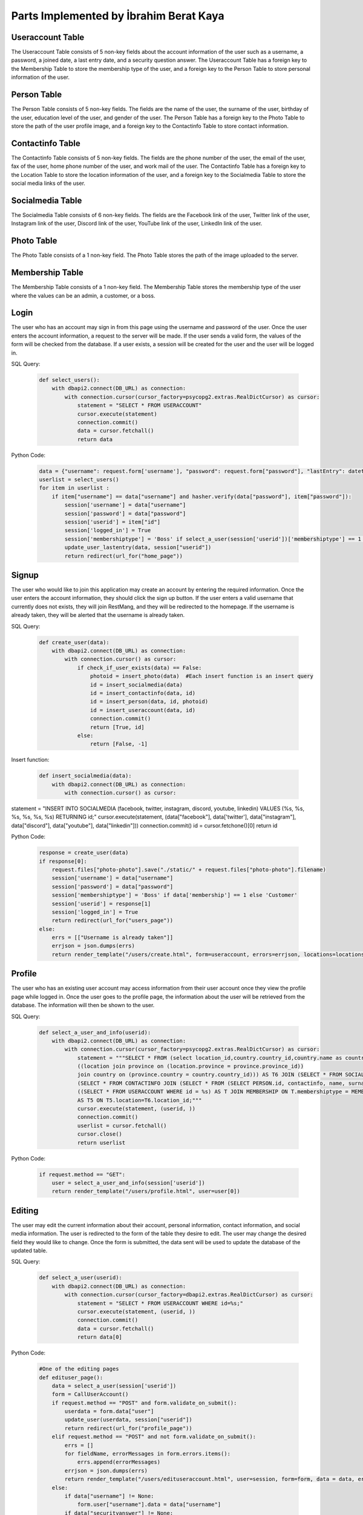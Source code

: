 Parts Implemented by İbrahim Berat Kaya
================================

Useraccount Table
------------

The Useraccount Table consists of 5 non-key fields about the account information of the user such as a username, a password, a joined date, a last entry date, and a security question answer. The Useraccount Table has a foreign key to the Membership Table to store the membership type of the user, and a foreign key to the Person Table to store personal information of the user. 


Person Table
-------------

The Person Table consists of 5 non-key fields. The fields are the name of the user, the surname of the user, birthday of the user, education level of the user, and gender of the user. The Person Table has a foreign key to the Photo Table to store the path of the user profile image, and a foreign key to the Contactinfo Table to store contact information. 


Contactinfo Table
-------------

The Contactinfo Table consists of 5 non-key fields. The fields are the phone number of the user, the email of the user, fax of the user, home phone number of the user, and work mail of the user. The Contactinfo Table has a foreign key to the Location Table to store the location information of the user, and a foreign key to the Socialmedia Table to store the social media links of the user. 


Socialmedia Table
-------------

The Socialmedia Table consists of 6 non-key fields. The fields are the Facebook link of the user, Twitter link of the user, Instagram link of the user, Discord link of the user, YouTube link of the user, LinkedIn link of the user.


Photo Table
------------

The Photo Table consists of a 1 non-key field. The Photo Table stores the path of the image uploaded to the server.


Membership Table
------------

The Membership Table consists of a 1 non-key field. The Membership Table stores the membership type of the user where the values can be an admin, a customer, or a boss.


Login
-----------

The user who has an account may sign in from this page using the username and password of the user. Once the user enters the account information, a request to the server will be made.  
If the user sends a valid form, the values of the form will be checked from the database. If a user exists, a session will be created for the user and the user will be logged in. 

SQL Query:

   .. code-block:: python

    def select_users():
        with dbapi2.connect(DB_URL) as connection:
            with connection.cursor(cursor_factory=psycopg2.extras.RealDictCursor) as cursor:
                statement = "SELECT * FROM USERACCOUNT"
                cursor.execute(statement)
                connection.commit()
                data = cursor.fetchall()
                return data


Python Code:

   .. code-block:: python

        data = {"username": request.form['username'], "password": request.form["password"], "lastEntry": datetime.datetime.now()}
        userlist = select_users()
        for item in userlist :
            if item["username"] == data["username"] and hasher.verify(data["password"], item["password"]):
                session['username'] = data["username"]
                session['password'] = data["password"]
                session['userid'] = item["id"]
                session['logged_in'] = True
                session['membershiptype'] = 'Boss' if select_a_user(session['userid'])['membershiptype'] == 1 else 'Customer'
                update_user_lastentry(data, session["userid"])
                return redirect(url_for("home_page"))

Signup
-----------

The user who would like to join this application may create an account by entering the required information. Once the user enters the account information, they should click the sign up button. 
If the user enters a valid username that currently does not exists, they will join RestMang, and they will be redirected to the homepage. If the username is already taken, they will be alerted that the username is already taken.

SQL Query:

   .. code-block:: python

        def create_user(data):
            with dbapi2.connect(DB_URL) as connection:
                with connection.cursor() as cursor:
                    if check_if_user_exists(data) == False:
                        photoid = insert_photo(data)  #Each insert function is an insert query
                        id = insert_socialmedia(data)
                        id = insert_contactinfo(data, id)
                        id = insert_person(data, id, photoid)
                        id = insert_useraccount(data, id)
                        connection.commit()
                        return [True, id]
                    else:
                        return [False, -1]

Insert function:

   .. code-block:: python

        def insert_socialmedia(data):
            with dbapi2.connect(DB_URL) as connection:
                with connection.cursor() as cursor:
statement = "INSERT INTO SOCIALMEDIA (facebook, twitter, instagram, discord, youtube, linkedin) VALUES (%s, %s, %s, %s, %s, %s) RETURNING id;"
cursor.execute(statement, (data["facebook"], data['twitter'], data["instagram"], data["discord"], data["youtube"], data["linkedin"]))
connection.commit()
id = cursor.fetchone()[0]
return id

Python Code:

   .. code-block:: python
   
        response = create_user(data)
        if response[0]:
            request.files["photo-photo"].save("./static/" + request.files["photo-photo"].filename)
            session['username'] = data["username"]
            session['password'] = data["password"]
            session['membershiptype'] = 'Boss' if data['membership'] == 1 else 'Customer'
            session['userid'] = response[1]
            session['logged_in'] = True
            return redirect(url_for("users_page"))
        else:
            errs = [["Username is already taken"]]
            errjson = json.dumps(errs)
            return render_template("/users/create.html", form=useraccount, errors=errjson, locations=locations)


Profile
-----------

The user who has an existing user account may access information from their user account once they view the profile page while logged in. Once the user goes to the profile page, the information about the user will be retrieved from the database. The information will then be shown to the user.


SQL Query:

   .. code-block:: python

        def select_a_user_and_info(userid):
            with dbapi2.connect(DB_URL) as connection:
                with connection.cursor(cursor_factory=psycopg2.extras.RealDictCursor) as cursor:
                    statement = """SELECT * FROM (select location_id,country.country_id,country.name as country_name,province.province_id,province.province_name,county,neighborhood,street,zipcode, description from 
                    ((location join province on (location.province = province.province_id))
                    join country on (province.country = country.country_id))) AS T6 JOIN (SELECT * FROM SOCIALMEDIA JOIN 
                    (SELECT * FROM CONTACTINFO JOIN (SELECT * FROM (SELECT PERSON.id, contactinfo, name, surname, birthday, educationLevel, gender, path FROM PERSON JOIN PHOTO ON PHOTO.id = PERSON.photo) AS PER JOIN 
                    ((SELECT * FROM USERACCOUNT WHERE id = %s) AS T JOIN MEMBERSHIP ON T.membershiptype = MEMBERSHIP.id) AS T2 ON PER.id = T2.person) AS T3 ON CONTACTINFO.id = T3.contactinfo) AS T4 ON T4.socialmedia = SOCIALMEDIA.id)
                    AS T5 ON T5.location=T6.location_id;"""
                    cursor.execute(statement, (userid, ))
                    connection.commit()
                    userlist = cursor.fetchall()
                    cursor.close()
                    return userlist

Python Code:

   .. code-block:: python
   
        if request.method == "GET":
            user = select_a_user_and_info(session['userid'])
            return render_template("/users/profile.html", user=user[0]) 

Editing 
-----------

The user may edit the current information about their account, personal information, contact information, and social media information. The user is redirected to the form of the table they desire to edit. The user may change the desired field they would like to change. Once the form is submitted, the data sent will be used to update the database of the updated table.


SQL Query:

   .. code-block:: python

        def select_a_user(userid):
            with dbapi2.connect(DB_URL) as connection:
                with connection.cursor(cursor_factory=dbapi2.extras.RealDictCursor) as cursor:
                    statement = "SELECT * FROM USERACCOUNT WHERE id=%s;" 
                    cursor.execute(statement, (userid, ))
                    connection.commit()
                    data = cursor.fetchall()
                    return data[0]



Python Code:

   .. code-block:: python

        #One of the editing pages
        def edituser_page():
            data = select_a_user(session['userid'])
            form = CallUserAccount()
            if request.method == "POST" and form.validate_on_submit():
                userdata = form.data["user"]
                update_user(userdata, session["userid"])
                return redirect(url_for("profile_page"))
            elif request.method == "POST" and not form.validate_on_submit():
                errs = []
                for fieldName, errorMessages in form.errors.items():
                    errs.append(errorMessages)
                errjson = json.dumps(errs)
                return render_template("/users/edituseraccount.html", user=session, form=form, data = data, errors=errjson)
            else:
                if data["username"] != None:
                    form.user["username"].data = data["username"]
                if data["securityanswer"] != None:
                    form.user["securityAnswer"].data = data["securityanswer"]
            return render_template("/users/edituseraccount.html", user=session, form=form, data = data)  